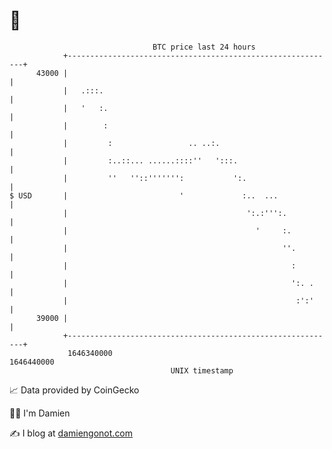 * 👋

#+begin_example
                                   BTC price last 24 hours                    
               +------------------------------------------------------------+ 
         43000 |                                                            | 
               |   .:::.                                                    | 
               |   '   :.                                                   | 
               |        :                                                   | 
               |         :                 .. ..:.                          | 
               |         :..::... ......::::''   ':::.                      | 
               |         ''   ''::''''''':           ':.                    | 
   $ USD       |                         '             :..  ...             | 
               |                                        ':.:''':.           | 
               |                                          '     :.          | 
               |                                                ''.         | 
               |                                                  :         | 
               |                                                  ':. .     | 
               |                                                   :':'     | 
         39000 |                                                            | 
               +------------------------------------------------------------+ 
                1646340000                                        1646440000  
                                       UNIX timestamp                         
#+end_example
📈 Data provided by CoinGecko

🧑‍💻 I'm Damien

✍️ I blog at [[https://www.damiengonot.com][damiengonot.com]]
